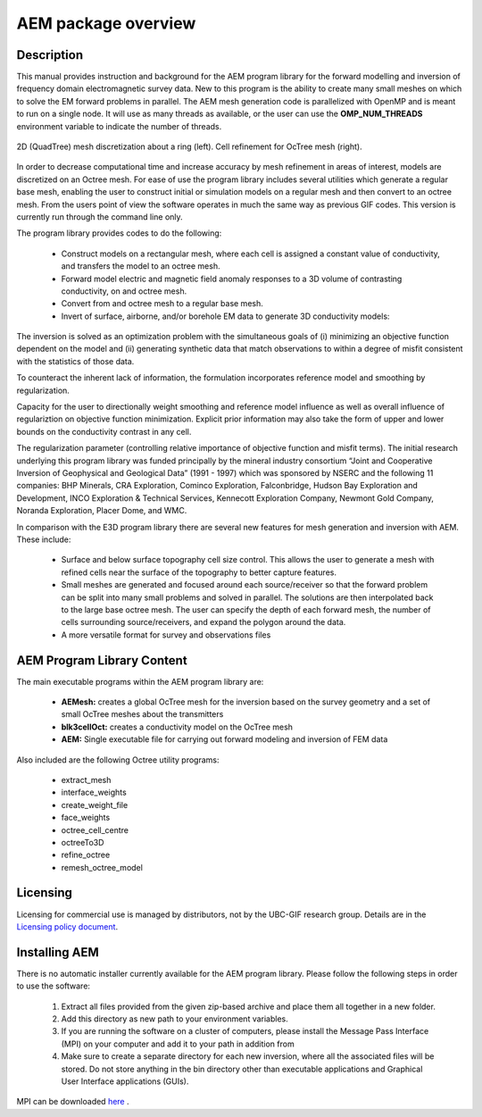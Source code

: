 .. _overview:

AEM package overview
====================

Description
-----------

This manual provides instruction and background for the AEM program library for the forward
modelling and inversion of frequency domain electromagnetic survey data. New to this
program is the ability to create many small meshes on which to solve the EM forward problems
in parallel. The AEM mesh generation code is parallelized with OpenMP and is meant to run on
a single node. It will use as many threads as available, or the user can use the **OMP_NUM_THREADS**
environment variable to indicate the number of threads.


.. figure:: images/OcTree.png
     :align: center
     :width: 700

     2D (QuadTree) mesh discretization about a ring (left). Cell refinement for OcTree mesh (right).


In order to decrease computational time and increase accuracy by mesh refinement in areas of interest, models
are discretized on an Octree mesh. 
For ease of use the program library includes several utilities which generate a regular base mesh, enabling the user to construct initial or simulation models on
a regular mesh and then convert to an octree mesh. From the users point of view the software
operates in much the same way as previous GIF codes. This version is currently run through the
command line only.

The program library provides codes to do the following:

    - Construct models on a rectangular mesh, where each cell is assigned a constant value of conductivity, and transfers the model to an octree mesh.
    - Forward model electric and magnetic field anomaly responses to a 3D volume of contrasting conductivity, on and octree mesh.
    - Convert from and octree mesh to a regular base mesh.
    - Invert of surface, airborne, and/or borehole EM data to generate 3D conductivity models:

The inversion is solved as an optimization problem with the simultaneous goals of (i)
minimizing an objective function dependent on the model and (ii) generating synthetic
data that match observations to within a degree of misfit consistent with the statistics
of those data.

To counteract the inherent lack of information, the formulation incorporates reference
model and smoothing by regularization.

Capacity for the user to directionally weight smoothing and reference model influence
as well as overall influence of regulariztion on objective function minimization. Explicit
prior information may also take the form of upper and lower bounds on the conductivity
contrast in any cell.

The regularization parameter (controlling relative importance of objective function and
misfit terms). The initial research underlying this program library was funded principally by the mineral industry
consortium “Joint and Cooperative Inversion of Geophysical and Geological Data” (1991 -
1997) which was sponsored by NSERC and the following 11 companies: BHP Minerals, CRA Exploration,
Cominco Exploration, Falconbridge, Hudson Bay Exploration and Development, INCO
Exploration & Technical Services, Kennecott Exploration Company, Newmont Gold Company,
Noranda Exploration, Placer Dome, and WMC.

In comparison with the E3D program library there are several new features for mesh generation and inversion
with AEM. These include:

  - Surface and below surface topography cell size control. This allows the user to generate a mesh with refined cells near the surface of the topography to better capture features.

  - Small meshes are generated and focused around each source/receiver so that the forward problem can be split into many small problems and solved in parallel. The solutions are then interpolated back to the large base octree mesh. The user can specify the depth of each forward mesh, the number of cells surrounding source/receivers, and expand the polygon around the data.

  - A more versatile format for survey and observations files


AEM Program Library Content
---------------------------

The main executable programs within the AEM program library are:

    - **AEMesh:** creates a global OcTree mesh for the inversion based on the survey geometry and a set of small OcTree meshes about the transmitters
    - **blk3cellOct:** creates a conductivity model on the OcTree mesh
    - **AEM:** Single executable file for carrying out forward modeling and inversion of FEM data

Also included are the following Octree utility programs:

      - extract_mesh
      - interface_weights
      - create_weight_file
      - face_weights
      - octree_cell_centre
      - octreeTo3D
      - refine_octree
      - remesh_octree_model

Licensing
---------


Licensing for commercial use is managed by distributors, not by the UBC-GIF research group.
Details are in the `Licensing policy document <http://gif.eos.ubc.ca/software/licensing>`__.


Installing AEM
--------------

There is no automatic installer currently available for the AEM program library. Please follow the following steps in
order to use the software:

    1. Extract all files provided from the given zip-based archive and place them all together in a new folder.
    2. Add this directory as new path to your environment variables.
    3. If you are running the software on a cluster of computers, please install the Message Pass Interface (MPI) on your computer and add it to your path in addition from
    4. Make sure to create a separate directory for each new inversion, where all the associated files will be stored. Do not store anything in the bin directory other than executable applications and Graphical User Interface applications (GUIs).

MPI can be downloaded `here <http://www.mcs.anl.gov/research/projects/mpich2/>`__ .





